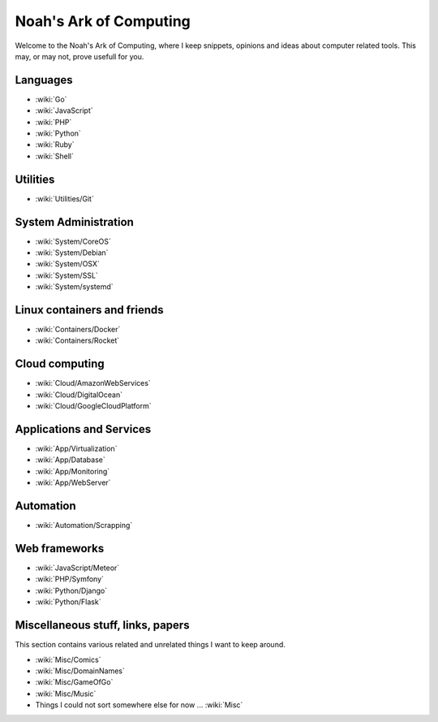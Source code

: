 Noah's Ark of Computing
=======================

Welcome to the Noah's Ark of Computing, where I keep snippets, opinions and ideas about computer related tools. This may, or may not, prove usefull for you.


Languages
:::::::::

* :wiki:`Go`
* :wiki:`JavaScript`
* :wiki:`PHP`
* :wiki:`Python`
* :wiki:`Ruby`
* :wiki:`Shell`

Utilities
:::::::::

* :wiki:`Utilities/Git`

System Administration
:::::::::::::::::::::

* :wiki:`System/CoreOS`
* :wiki:`System/Debian`
* :wiki:`System/OSX`
* :wiki:`System/SSL`
* :wiki:`System/systemd`

Linux containers and friends
::::::::::::::::::::::::::::

* :wiki:`Containers/Docker`
* :wiki:`Containers/Rocket`

Cloud computing
:::::::::::::::

* :wiki:`Cloud/AmazonWebServices`
* :wiki:`Cloud/DigitalOcean`
* :wiki:`Cloud/GoogleCloudPlatform`

Applications and Services
:::::::::::::::::::::::::

* :wiki:`App/Virtualization`
* :wiki:`App/Database`
* :wiki:`App/Monitoring`
* :wiki:`App/WebServer`

Automation
::::::::::

* :wiki:`Automation/Scrapping`

Web frameworks
::::::::::::::

* :wiki:`JavaScript/Meteor`
* :wiki:`PHP/Symfony`
* :wiki:`Python/Django`
* :wiki:`Python/Flask`

Miscellaneous stuff, links, papers 
::::::::::::::::::::::::::::::::::

This section contains various related and unrelated things I want to keep around.

* :wiki:`Misc/Comics`
* :wiki:`Misc/DomainNames`
* :wiki:`Misc/GameOfGo`
* :wiki:`Misc/Music`


* Things I could not sort somewhere else for now ... :wiki:`Misc`
